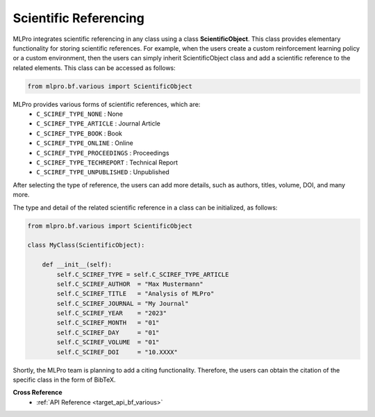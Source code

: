 Scientific Referencing
======================

MLPro integrates scientific referencing in any class using a class **ScientificObject**.
This class provides elementary functionality for storing scientific references.
For example, when the users create a custom reinforcement learning policy or a custom environment, 
then the users can simply inherit ScientificObject class and add a scientific reference to the related elements.
This class can be accessed as follows:

.. code-block:: python

    from mlpro.bf.various import ScientificObject

MLPro provides various forms of scientific references, which are:
    * ``C_SCIREF_TYPE_NONE`` : None
    * ``C_SCIREF_TYPE_ARTICLE`` : Journal Article
    * ``C_SCIREF_TYPE_BOOK`` : Book
    * ``C_SCIREF_TYPE_ONLINE`` : Online
    * ``C_SCIREF_TYPE_PROCEEDINGS`` : Proceedings
    * ``C_SCIREF_TYPE_TECHREPORT`` : Technical Report
    * ``C_SCIREF_TYPE_UNPUBLISHED`` : Unpublished

After selecting the type of reference, the users can add more details, such as authors, titles, volume, DOI, and many more.

The type and detail of the related scientific reference in a class can be initialized, as follows:

.. code-block:: python

    from mlpro.bf.various import ScientificObject

    class MyClass(ScientificObject):

        def __init__(self):
            self.C_SCIREF_TYPE = self.C_SCIREF_TYPE_ARTICLE
            self.C_SCIREF_AUTHOR  = "Max Mustermann"
            self.C_SCIREF_TITLE   = "Analysis of MLPro"
            self.C_SCIREF_JOURNAL = "My Journal"
            self.C_SCIREF_YEAR    = "2023"
            self.C_SCIREF_MONTH   = "01"
            self.C_SCIREF_DAY     = "01"
            self.C_SCIREF_VOLUME  = "01"
            self.C_SCIREF_DOI     = "10.XXXX"

Shortly, the MLPro team is planning to add a citing functionality. Therefore, the users can obtain the citation of the specific class in the form of BibTeX. 

**Cross Reference**
    + :ref:`API Reference <target_api_bf_various>`